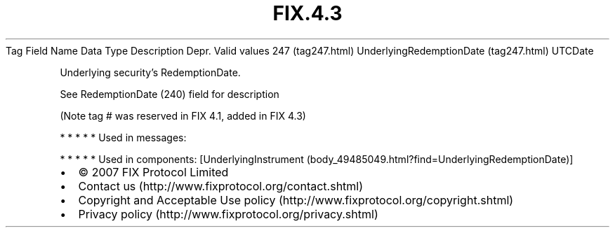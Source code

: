 .TH FIX.4.3 "" "" "Tag #247"
Tag
Field Name
Data Type
Description
Depr.
Valid values
247 (tag247.html)
UnderlyingRedemptionDate (tag247.html)
UTCDate
.PP
Underlying security’s RedemptionDate.
.PP
See RedemptionDate (240) field for description
.PP
(Note tag # was reserved in FIX 4.1, added in FIX 4.3)
.PP
   *   *   *   *   *
Used in messages:
.PP
   *   *   *   *   *
Used in components:
[UnderlyingInstrument (body_49485049.html?find=UnderlyingRedemptionDate)]

.PD 0
.P
.PD

.PP
.PP
.IP \[bu] 2
© 2007 FIX Protocol Limited
.IP \[bu] 2
Contact us (http://www.fixprotocol.org/contact.shtml)
.IP \[bu] 2
Copyright and Acceptable Use policy (http://www.fixprotocol.org/copyright.shtml)
.IP \[bu] 2
Privacy policy (http://www.fixprotocol.org/privacy.shtml)

